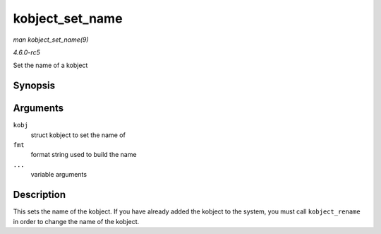 .. -*- coding: utf-8; mode: rst -*-

.. _API-kobject-set-name:

================
kobject_set_name
================

*man kobject_set_name(9)*

*4.6.0-rc5*

Set the name of a kobject


Synopsis
========

.. c:function:: int kobject_set_name( struct kobject * kobj, const char * fmt, ... )

Arguments
=========

``kobj``
    struct kobject to set the name of

``fmt``
    format string used to build the name

``...``
    variable arguments


Description
===========

This sets the name of the kobject. If you have already added the kobject
to the system, you must call ``kobject_rename`` in order to change the
name of the kobject.


.. ------------------------------------------------------------------------------
.. This file was automatically converted from DocBook-XML with the dbxml
.. library (https://github.com/return42/sphkerneldoc). The origin XML comes
.. from the linux kernel, refer to:
..
.. * https://github.com/torvalds/linux/tree/master/Documentation/DocBook
.. ------------------------------------------------------------------------------
